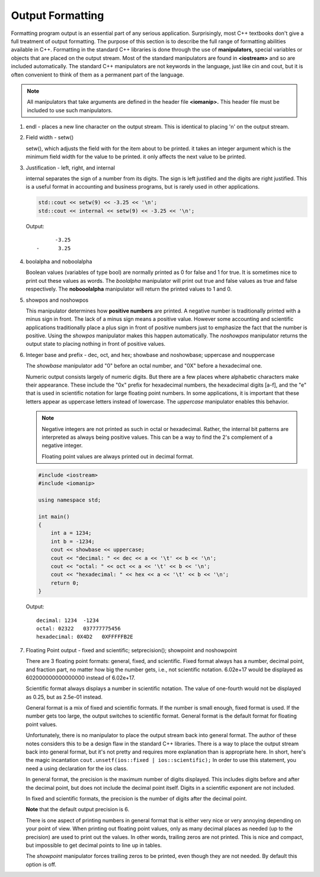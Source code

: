 *****************
Output Formatting
*****************

Formatting program output is an essential part of any serious application. 
Surprisingly, most C++ textbooks don't give a full treatment of output formatting. 
The purpose of this section is to describe the full range of formatting abilities 
available in C++. Formatting in the standard C++ libraries is done through the use 
of **manipulators,** special variables or objects that are placed on the output stream. 
Most of the standard manipulators are found in **<iostream>** and so are included automatically. 
The standard C++ manipulators are not keywords in the language, just like cin and cout, but it 
is often convenient to think of them as a permanent part of the language.

.. note::

   All manipulators that take arguments are defined in the header file **<iomanip>.** 
   This header file must be included to use such manipulators.

#. endl - places a new line character on the output stream. 
   This is identical to placing '\n' on the output stream.

#. Field width - setw()
   
   setw(), which adjusts the field with for the item about to be printed. it 
   takes an integer argument which is the minimum field width for the value 
   to be printed. it only affects the next value to be printed.

#. Justification - left, right, and internal
   
   internal separates the sign of a number from its digits. The sign is left justified 
   and the digits are right justified. This is a useful format in accounting and business 
   programs, but is rarely used in other applications.


   .. code-block:: cpp

      std::cout << setw(9) << -3.25 << '\n';
      std::cout << internal << setw(9) << -3.25 << '\n';
   
   Output::

            -3.25
      -      3.25

#. boolalpha and noboolalpha
   
   Boolean values (variables of type bool) are normally printed as 0 
   for false and 1 for true. It is sometimes nice to print out these 
   values as words. The *boolalpha* manipulator will print out true and 
   false values as true and false respectively. The **nobooolalpha** 
   manipulator will return the printed values to 1 and 0.

#. showpos and noshowpos
   
   This manipulator determines how **positive numbers** are printed. 
   A negative number is traditionally printed with a minus sign in front. 
   The lack of a minus sign means a positive value. However some accounting 
   and scientific applications traditionally place a plus sign in front of 
   positive numbers just to emphasize the fact that the number is positive. 
   Using the *showpos* manipulator makes this happen automatically. 
   The *noshowpos* manipulator returns the output state to placing nothing 
   in front of positive values.

#. Integer base and prefix - dec, oct, and hex; showbase and noshowbase; uppercase and nouppercase
   
   The *showbase* manipulator add "0" before an octal number, and "0X" 
   before a hexadecimal one.

   Numeric output consists largely of numeric digits. But there are a few places 
   where alphabetic characters make their appearance. These include the "0x" prefix 
   for hexadecimal numbers, the hexadecimal digits [a-f], and the "e" that is used 
   in scientific notation for large floating point numbers. In some applications, 
   it is important that these letters appear as uppercase letters instead of lowercase. 
   The *uppercase* manipulator enables this behavior.

   .. note:: 

      Negative integers are not printed as such in octal or hexadecimal. 
      Rather, the internal bit patterns are interpreted as always being 
      positive values. This can be a way to find the 2's complement of a 
      negative integer.

      Floating point values are always printed out in decimal format.

   .. code-block:: cpp

      #include <iostream>
      #include <iomanip>
      
      using namespace std;
      
      int main()
      {
          int a = 1234;
          int b = -1234;
          cout << showbase << uppercase;
          cout << "decimal: " << dec << a << '\t' << b << '\n';
          cout << "octal: " << oct << a << '\t' << b << '\n';
          cout << "hexadecimal: " << hex << a << '\t' << b << '\n';
          return 0;
      }

   Output::

      decimal: 1234  -1234
      octal: 02322   037777775456
      hexadecimal: 0X4D2   0XFFFFFB2E

#. Floating Point output - fixed and scientific; setprecision(); showpoint and noshowpoint
   
   There are 3 floating point formats: general, fixed, and scientific. 
   Fixed format always has a number, decimal point, and fraction part, 
   no matter how big the number gets, i.e., not scientific notation. 6.02e+17 
   would be displayed as 602000000000000000 instead of 6.02e+17.

   Scientific format always displays a number in scientific notation. 
   The value of one-fourth would not be displayed as 0.25, but as 2.5e-01 instead.

   General format is a mix of fixed and scientific formats. If the number is small enough, 
   fixed format is used. If the number gets too large, the output switches to scientific 
   format. General format is the default format for floating point values.

   Unfortunately, there is no manipulator to place the output stream back into general format. 
   The author of these notes considers this to be a design flaw in the standard C++ libraries. 
   There is a way to place the output stream back into general format, but it's not pretty 
   and requires more explanation than is appropriate here. In short, here's the magic incantation
   ``cout.unsetf(ios::fixed | ios::scientific);`` In order to use this statement, you need a using 
   declaration for the ios class.

   In general format, the precision is the maximum number of digits displayed. 
   This includes digits before and after the decimal point, but does not include 
   the decimal point itself. Digits in a scientific exponent are not included.

   In fixed and scientific formats, the precision is the number of digits after the decimal point.

   **Note** that the default output precision is 6.

   There is one aspect of printing numbers in general format that is either very nice or very 
   annoying depending on your point of view. When printing out floating point values, only as 
   many decimal places as needed (up to the precision) are used to print out the values. In 
   other words, trailing zeros are not printed. This is nice and compact, but impossible to 
   get decimal points to line up in tables.

   The *showpoint* manipulator forces trailing zeros to be printed, even though they are not needed. 
   By default this option is off. 